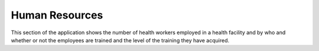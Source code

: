 Human Resources
===============
.. image::  C:\Users\GLORIOUS\docs\_static\images\PhamarcyHumanResources.jpg
   :width:  500 px
   :scale:  50 %
   :alt:  This is the screen shot for Staff Number Page. 
   :align:  right
.. image::  C:\Users\GLORIOUS\docs\_static\images\PhamarcyHumanResources.jpg
   :width:  500 px
   :scale:  50 %
   :alt:  This is the screen shot for  Staff Trained Page. 
   :align:  right
.. image::  C:\Users\GLORIOUS\docs\_static\images\PhamarcyHumanResources.jpg
   :width:  500 px
   :scale:  50 %
   :alt:  This is the screen shot for the employee with other qualifications. 
   :align:  right
This section of the application shows the number of health workers employed in a health facility and by who and whether or not the employees are trained and the level of the training they have acquired.